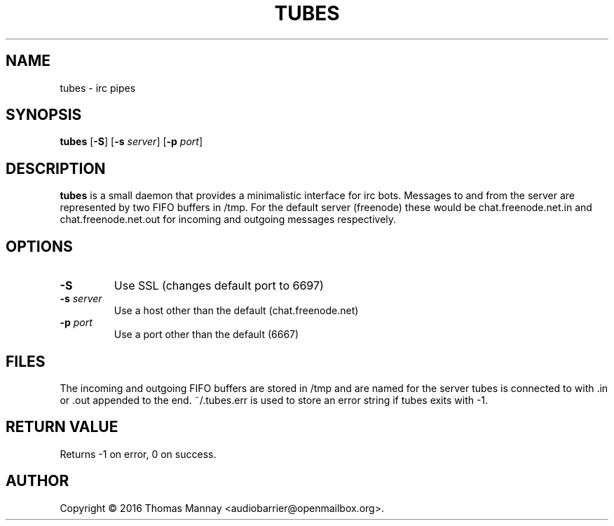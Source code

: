 .TH TUBES 1 tubes-1.2.1
.SH NAME
tubes \- irc pipes
.SH SYNOPSIS
.B tubes
.RB [ \-S ]
.RB [ \-s
.IR server ]
.RB [ \-p
.IR port ]
.SH DESCRIPTION
.B tubes
is a small daemon that provides a minimalistic interface for irc bots.
Messages to and from the server are represented by two FIFO buffers in /tmp.
For the default server (freenode) these would be chat.freenode.net.in and
chat.freenode.net.out for incoming and outgoing messages respectively.

.SH OPTIONS
.TP
.B \-S
Use SSL (changes default port to 6697)
.TP
.BI \-s " server"
Use a host other than the default (chat.freenode.net)
.TP
.BI \-p " port"
Use a port other than the default (6667)

.SH FILES
The incoming and outgoing FIFO buffers are stored in /tmp and are named for
the server tubes is connected to with .in or .out appended to the end.
~/.tubes.err is used to store an error string if tubes exits with -1.
.SH RETURN VALUE
Returns -1 on error, 0 on success.
.SH AUTHOR
Copyright \(co 2016 Thomas Mannay <audiobarrier@openmailbox.org>.
